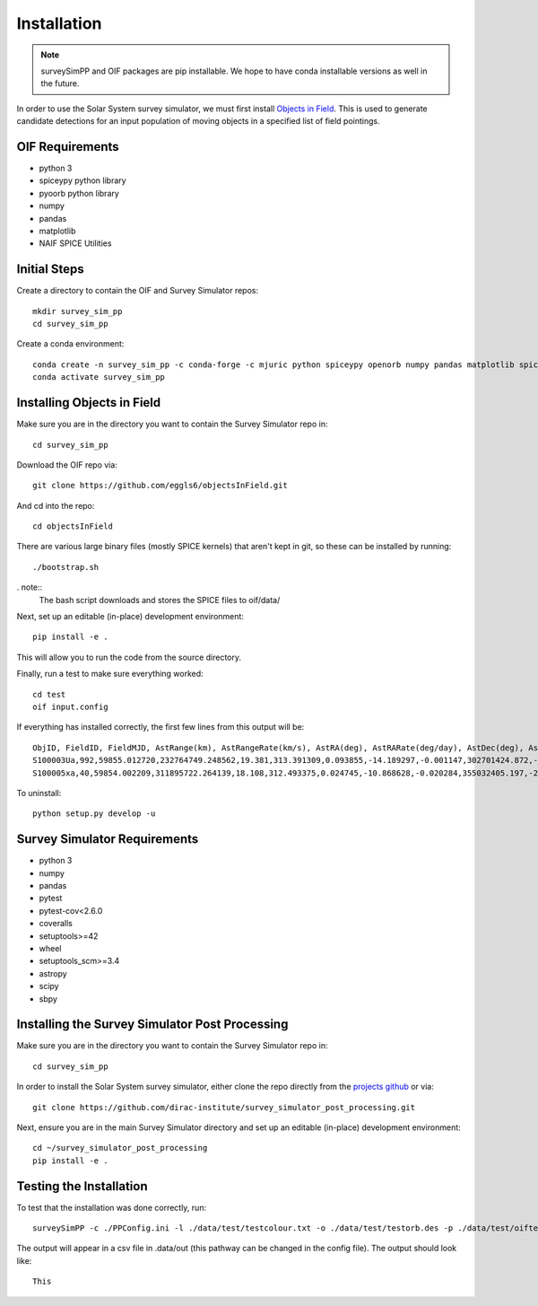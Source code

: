 Installation
============

.. note::
   surveySimPP and OIF packages are pip installable. We hope to have conda installable versions as well in the future. 


In order to use the Solar System survey simulator, we must first install 
`Objects in Field <https://github.com/eggls6/objectsInField>`_. 
This is used to generate candidate detections for an input population of 
moving objects in a specified list of field pointings.

OIF Requirements
-----------------------
* python 3
* spiceypy python library
* pyoorb python library
* numpy
* pandas
* matplotlib
* NAIF SPICE Utilities

Initial Steps
----------------------------------
Create a directory to contain the OIF and Survey Simulator repos::

   mkdir survey_sim_pp
   cd survey_sim_pp
   
Create a conda environment::

   conda create -n survey_sim_pp -c conda-forge -c mjuric python spiceypy openorb numpy pandas matplotlib spice-utils pip
   conda activate survey_sim_pp
   

Installing Objects in Field
----------------------------------
Make sure you are in the directory you want to contain the Survey Simulator repo in::

   cd survey_sim_pp
   
Download the OIF repo via::
    
   git clone https://github.com/eggls6/objectsInField.git
   
And cd into the repo::

   cd objectsInField
   
There are various large binary files (mostly SPICE kernels) that aren't kept in git, so these
can be installed by running::

   ./bootstrap.sh
   
. note::
   The bash script downloads and stores the SPICE files to oif/data/  

Next, set up an editable (in-place) development environment::

   pip install -e .

This will allow you to run the code from the source directory.

Finally, run a test to make sure everything worked::

   cd test
   oif input.config

If everything has installed correctly, the first few lines from this output will be::
   
   ObjID, FieldID, FieldMJD, AstRange(km), AstRangeRate(km/s), AstRA(deg), AstRARate(deg/day), AstDec(deg), AstDecRate(deg/day), Ast-Sun(J2000x)(km), Ast-Sun(J2000y)(km), Ast-Sun(J2000z)(km), Ast-Sun(J2000vx)(km/s), Ast-Sun(J2000vy)(km/s), Ast-Sun(J2000vz)(km/s), Obs-Sun(J2000x)(km), Obs-Sun(J2000y)(km), Obs-Sun(J2000z)(km), Obs-Sun(J2000vx)(km/s), Obs-Sun(J2000vy)(km/s), Obs-Sun(J2000vz)(km/s), Sun-Ast-Obs(deg), V, V(H=0)
   S100003Ua,992,59855.012720,232764749.248562,19.381,313.391309,0.093855,-14.189297,-0.001147,302701424.872,-141376977.611,-47258199.518,10.938,16.381,6.838,147675817.300,22607836.793,9798564.669,-5.071,27.085,11.641,22.025168,12.229,3.789
   S100005xa,40,59854.002209,311895722.264139,18.108,312.493375,0.024745,-10.868628,-0.020284,355032405.197,-205593003.122,-50029660.233,8.437,15.234,7.005,148124584.428,20259701.559,8780700.962,-4.542,27.134,11.674,17.656392,14.416,4.726


To uninstall::

   python setup.py develop -u

Survey Simulator Requirements
-----------------------------
* python 3
* numpy
* pandas
* pytest
* pytest-cov<2.6.0
* coveralls
* setuptools>=42
* wheel
* setuptools_scm>=3.4
* astropy
* scipy
* sbpy

Installing the Survey Simulator Post Processing
------------------------------------------------
Make sure you are in the directory you want to contain the Survey Simulator repo in::

   cd survey_sim_pp
   
In order to install the Solar System survey simulator, either clone the repo 
directly from the `projects github <https://github.com/dirac-institute/survey_simulator_post_processing>`_ or
via::

   git clone https://github.com/dirac-institute/survey_simulator_post_processing.git
   
Next, ensure you are in the main Survey Simulator directory and set up an editable (in-place) development environment::

   cd ~/survey_simulator_post_processing
   pip install -e .


Testing the Installation
------------------------------------------------

To test that the installation was done correctly, run::

   surveySimPP -c ./PPConfig.ini -l ./data/test/testcolour.txt -o ./data/test/testorb.des -p ./data/test/oiftestoutput.txt
   
The output will appear in a csv file in .data/out (this pathway can be changed in the config file).
The output should look like::

   This

